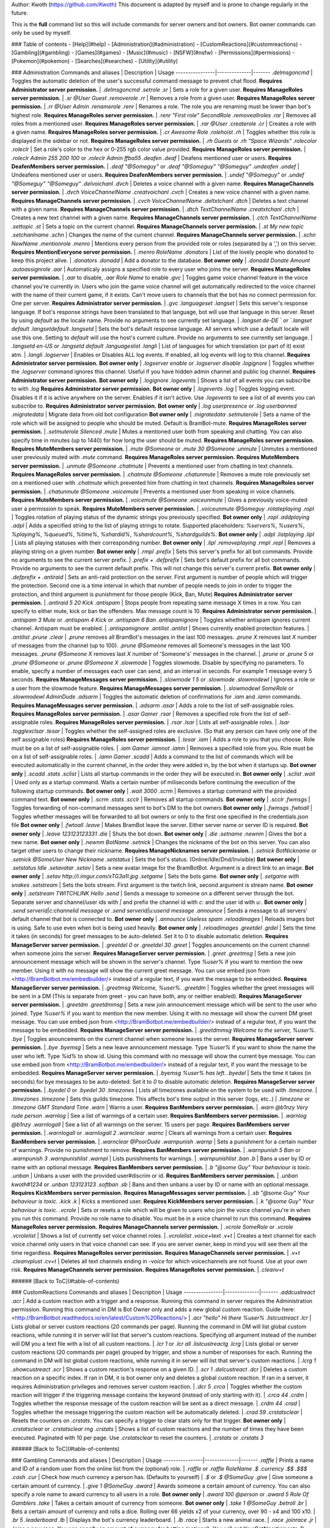 Author: Kwoth (https://github.com/Kwoth)
This document is adapted by myself and is prone to change regularly in the future.

This is the **full** command list so this will include commands for server owners and bot owners. Bot owner commands can only be used by myself.

### Table of contents
- [Help](#help)
- [Administration](#administration)
- [CustomReactions](#customreactions)
- [Gambling](#gambling)
- [Games](#games)
- [Music](#music)
- [NSFW](#nsfw)
- [Permissions](#permissions)
- [Pokemon](#pokemon)
- [Searches](#searches)
- [Utility](#utility)


### Administration  
Commands and aliases | Description | Usage
----------------|--------------|-------
`.delmsgoncmd` | Toggles the automatic deletion of the user's successful command message to prevent chat flood. **Requires Administrator server permission.** | `.delmsgoncmd`
`.setrole` `.sr` | Sets a role for a given user. **Requires ManageRoles server permission.** | `.sr @User Guest`
`.removerole` `.rr` | Removes a role from a given user. **Requires ManageRoles server permission.** | `.rr @User Admin`
`.renamerole` `.renr` | Renames a role. The role you are renaming must be lower than bot's highest role. **Requires ManageRoles server permission.** | `.renr "First role" SecondRole`
`.removeallroles` `.rar` | Removes all roles from a mentioned user. **Requires ManageRoles server permission.** | `.rar @User`
`.createrole` `.cr` | Creates a role with a given name. **Requires ManageRoles server permission.** | `.cr Awesome Role`
`.rolehoist` `.rh` | Toggles whether this role is displayed in the sidebar or not. **Requires ManageRoles server permission.** | `.rh Guests` or `.rh "Space Wizards"`
`.rolecolor` `.roleclr` | Set a role's color to the hex or 0-255 rgb color value provided. **Requires ManageRoles server permission.** | `.roleclr Admin 255 200 100` or `.roleclr Admin ffba55`
`.deafen` `.deaf` | Deafens mentioned user or users. **Requires DeafenMembers server permission.** | `.deaf "@Someguy"` or `.deaf "@Someguy" "@Someguy"`
`.undeafen` `.undef` | Undeafens mentioned user or users. **Requires DeafenMembers server permission.** | `.undef "@Someguy"` or `.undef "@Someguy" "@Someguy"`
`.delvoichanl` `.dvch` | Deletes a voice channel with a given name. **Requires ManageChannels server permission.** | `.dvch VoiceChannelName`
`.creatvoichanl` `.cvch` | Creates a new voice channel with a given name. **Requires ManageChannels server permission.** | `.cvch VoiceChannelName`
`.deltxtchanl` `.dtch` | Deletes a text channel with a given name. **Requires ManageChannels server permission.** | `.dtch TextChannelName`
`.creatxtchanl` `.ctch` | Creates a new text channel with a given name. **Requires ManageChannels server permission.** | `.ctch TextChannelName`
`.settopic` `.st` | Sets a topic on the current channel. **Requires ManageChannels server permission.** | `.st My new topic`
`.setchanlname` `.schn` | Changes the name of the current channel. **Requires ManageChannels server permission.** | `.schn NewName`
`.mentionrole` `.menro` | Mentions every person from the provided role or roles (separated by a ',') on this server. **Requires MentionEveryone server permission.** | `.menro RoleName`
`.donators` | List of the lovely people who donated to keep this project alive.  | `.donators`
`.donadd` | Add a donator to the database. **Bot owner only** | `.donadd Donate Amount`
`.autoassignrole` `.aar` | Automaticaly assigns a specified role to every user who joins the server. **Requires ManageRoles server permission.** | `.aar` to disable, `.aar Role Name` to enable
`.gvc` | Toggles game voice channel feature in the voice channel you're currently in. Users who join the game voice channel will get automatically redirected to the voice channel with the name of their current game, if it exists. Can't move users to channels that the bot has no connect permission for. One per server. **Requires Administrator server permission.** | `.gvc`
`.languageset` `.langset` | Sets this server's response language. If bot's response strings have been translated to that language, bot will use that language in this server. Reset by using `default` as the locale name. Provide no arguments to see currently set language.  | `.langset de-DE ` or `.langset default`
`.langsetdefault` `.langsetd` | Sets the bot's default response language. All servers which use a default locale will use this one. Setting to `default` will use the host's current culture. Provide no arguments to see currently set language.  | `.langsetd en-US` or `.langsetd default`
`.languageslist` `.langli` | List of languages for which translation (or part of it) exist atm.  | `.langli`
`.logserver` | Enables or Disables ALL log events. If enabled, all log events will log to this channel. **Requires Administrator server permission.** **Bot owner only** | `.logserver enable` or `.logserver disable`
`.logignore` | Toggles whether the `.logserver` command ignores this channel. Useful if you have hidden admin channel and public log channel. **Requires Administrator server permission.** **Bot owner only** | `.logignore`
`.logevents` | Shows a list of all events you can subscribe to with `.log` **Requires Administrator server permission.** **Bot owner only** | `.logevents`
`.log` | Toggles logging event. Disables it if it is active anywhere on the server. Enables if it isn't active. Use `.logevents` to see a list of all events you can subscribe to. **Requires Administrator server permission.** **Bot owner only** | `.log userpresence` or `.log userbanned`
`.migratedata` | Migrate data from old bot configuration **Bot owner only** | `.migratedata`
`.setmuterole` | Sets a name of the role which will be assigned to people who should be muted. Default is BramBot-mute. **Requires ManageRoles server permission.** | `.setmuterole Silenced`
`.mute` | Mutes a mentioned user both from speaking and chatting. You can also specify time in minutes (up to 1440) for how long the user should be muted. **Requires ManageRoles server permission.** **Requires MuteMembers server permission.** | `.mute @Someone` or `.mute 30 @Someone`
`.unmute` | Unmutes a mentioned user previously muted with `.mute` command. **Requires ManageRoles server permission.** **Requires MuteMembers server permission.** | `.unmute @Someone`
`.chatmute` | Prevents a mentioned user from chatting in text channels. **Requires ManageRoles server permission.** | `.chatmute @Someone`
`.chatunmute` | Removes a mute role previously set on a mentioned user with `.chatmute` which prevented him from chatting in text channels. **Requires ManageRoles server permission.** | `.chatunmute @Someone`
`.voicemute` | Prevents a mentioned user from speaking in voice channels. **Requires MuteMembers server permission.** | `.voicemute @Someone`
`.voiceunmute` | Gives a previously voice-muted user a permission to speak. **Requires MuteMembers server permission.** | `.voiceunmute @Someguy`
`.rotateplaying` `.ropl` | Toggles rotation of playing status of the dynamic strings you previously specified. **Bot owner only** | `.ropl`
`.addplaying` `.adpl` | Adds a specified string to the list of playing strings to rotate. Supported placeholders: `%servers%`, `%users%`, `%playing%`, `%queued%`, `%time%`, `%shardid%`, `%shardcount%`, `%shardguilds%`. **Bot owner only** | `.adpl`
`.listplaying` `.lipl` | Lists all playing statuses with their corresponding number. **Bot owner only** | `.lipl`
`.removeplaying` `.rmpl` `.repl` | Removes a playing string on a given number. **Bot owner only** | `.rmpl`
`.prefix` | Sets this server's prefix for all bot commands. Provide no arguments to see the current server prefix.  | `.prefix +`
`.defprefix` | Sets bot's default prefix for all bot commands. Provide no arguments to see the current default prefix. This will not change this server's current prefix. **Bot owner only** | `.defprefix +`
`.antiraid` | Sets an anti-raid protection on the server. First argument is number of people which will trigger the protection. Second one is a time interval in which that number of people needs to join in order to trigger the protection, and third argument is punishment for those people (Kick, Ban, Mute) **Requires Administrator server permission.** | `.antiraid 5 20 Kick`
`.antispam` | Stops people from repeating same message X times in a row. You can specify to either mute, kick or ban the offenders. Max message count is 10. **Requires Administrator server permission.** | `.antispam 3 Mute` or `.antispam 4 Kick` or `.antispam 6 Ban`
`.antispamignore` | Toggles whether antispam ignores current channel. Antispam must be enabled.  | `.antispamignore`
`.antilist` `.antilst` | Shows currently enabled protection features.  | `.antilist`
`.prune` `.clear` | `.prune` removes all BramBot's messages in the last 100 messages. `.prune X` removes last `X` number of messages from the channel (up to 100). `.prune @Someone` removes all Someone's messages in the last 100 messages. `.prune @Someone X` removes last `X` number of 'Someone's' messages in the channel.  | `.prune` or `.prune 5` or `.prune @Someone` or `.prune @Someone X`
`.slowmode` | Toggles slowmode. Disable by specifying no parameters. To enable, specify a number of messages each user can send, and an interval in seconds. For example 1 message every 5 seconds. **Requires ManageMessages server permission.** | `.slowmode 1 5` or `.slowmode`
`.slowmodewl` | Ignores a role or a user from the slowmode feature. **Requires ManageMessages server permission.** | `.slowmodewl SomeRole` or `.slowmodewl AdminDude`
`.adsarm` | Toggles the automatic deletion of confirmations for `.iam` and `.iamn` commands. **Requires ManageMessages server permission.** | `.adsarm`
`.asar` | Adds a role to the list of self-assignable roles. **Requires ManageRoles server permission.** | `.asar Gamer`
`.rsar` | Removes a specified role from the list of self-assignable roles. **Requires ManageRoles server permission.** | `.rsar`
`.lsar` | Lists all self-assignable roles.  | `.lsar`
`.togglexclsar` `.tesar` | Toggles whether the self-assigned roles are exclusive. (So that any person can have only one of the self assignable roles) **Requires ManageRoles server permission.** | `.tesar`
`.iam` | Adds a role to you that you choose. Role must be on a list of self-assignable roles.  | `.iam Gamer`
`.iamnot` `.iamn` | Removes a specified role from you. Role must be on a list of self-assignable roles.  | `.iamn Gamer`
`.scadd` | Adds a command to the list of commands which will be executed automatically in the current channel, in the order they were added in, by the bot when it startups up. **Bot owner only** | `.scadd .stats`
`.sclist` | Lists all startup commands in the order they will be executed in. **Bot owner only** | `.sclist`
`.wait` | Used only as a startup command. Waits a certain number of miliseconds before continuing the execution of the following startup commands. **Bot owner only** | `.wait 3000`
`.scrm` | Removes a startup command with the provided command text. **Bot owner only** | `.scrm .stats`
`.scclr` | Removes all startup commands. **Bot owner only** | `.scclr`
`.fwmsgs` | Toggles forwarding of non-command messages sent to bot's DM to the bot owners **Bot owner only** | `.fwmsgs`
`.fwtoall` | Toggles whether messages will be forwarded to all bot owners or only to the first one specified in the credentials.json file **Bot owner only** | `.fwtoall`
`.leave` | Makes BramBot leave the server. Either server name or server ID is required. **Bot owner only** | `.leave 123123123331`
`.die` | Shuts the bot down. **Bot owner only** | `.die`
`.setname` `.newnm` | Gives the bot a new name. **Bot owner only** | `.newnm BotName`
`.setnick` | Changes the nickname of the bot on this server. You can also target other users to change their nickname. **Requires ManageNicknames server permission.** | `.setnick BotNickname` or `.setnick @SomeUser New Nickname`
`.setstatus` | Sets the bot's status. (Online/Idle/Dnd/Invisible) **Bot owner only** | `.setstatus Idle`
`.setavatar` `.setav` | Sets a new avatar image for the BramBotBot. Argument is a direct link to an image. **Bot owner only** | `.setav http://i.imgur.com/xTG3a1I.jpg`
`.setgame` | Sets the bots game. **Bot owner only** | `.setgame with snakes`
`.setstream` | Sets the bots stream. First argument is the twitch link, second argument is stream name. **Bot owner only** | `.setstream TWITCHLINK Hello`
`.send` | Sends a message to someone on a different server through the bot.  Separate server and channel/user ids with `|` and prefix the channel id with `c:` and the user id with `u:`. **Bot owner only** | `.send serverid|c:channelid message` or `.send serverid|u:userid message`
`.announce` | Sends a message to all servers' default channel that bot is connected to. **Bot owner only** | `.announce Useless spam`
`.reloadimages` | Reloads images bot is using. Safe to use even when bot is being used heavily. **Bot owner only** | `.reloadimages`
`.greetdel` `.grdel` | Sets the time it takes (in seconds) for greet messages to be auto-deleted. Set it to 0 to disable automatic deletion. **Requires ManageServer server permission.** | `.greetdel 0` or `.greetdel 30`
`.greet` | Toggles anouncements on the current channel when someone joins the server. **Requires ManageServer server permission.** | `.greet`
`.greetmsg` | Sets a new join announcement message which will be shown in the server's channel. Type `%user%` if you want to mention the new member. Using it with no message will show the current greet message. You can use embed json from <http://BramBotbot.me/embedbuilder/> instead of a regular text, if you want the message to be embedded. **Requires ManageServer server permission.** | `.greetmsg Welcome, %user%.`
`.greetdm` | Toggles whether the greet messages will be sent in a DM (This is separate from greet - you can have both, any or neither enabled). **Requires ManageServer server permission.** | `.greetdm`
`.greetdmmsg` | Sets a new join announcement message which will be sent to the user who joined. Type `%user%` if you want to mention the new member. Using it with no message will show the current DM greet message. You can use embed json from <http://BramBotbot.me/embedbuilder/> instead of a regular text, if you want the message to be embedded. **Requires ManageServer server permission.** | `.greetdmmsg Welcome to the server, %user%`.
`.bye` | Toggles anouncements on the current channel when someone leaves the server. **Requires ManageServer server permission.** | `.bye`
`.byemsg` | Sets a new leave announcement message. Type `%user%` if you want to show the name the user who left. Type `%id%` to show id. Using this command with no message will show the current bye message. You can use embed json from <http://BramBotbot.me/embedbuilder/> instead of a regular text, if you want the message to be embedded. **Requires ManageServer server permission.** | `.byemsg %user% has left.`
`.byedel` | Sets the time it takes (in seconds) for bye messages to be auto-deleted. Set it to `0` to disable automatic deletion. **Requires ManageServer server permission.** | `.byedel 0` or `.byedel 30`
`.timezones` | Lists all timezones available on the system to be used with `.timezone`.  | `.timezones`
`.timezone` | Sets this guilds timezone. This affects bot's time output in this server (logs, etc..)  | `.timezone` or `.timezone GMT Standard Time`
`.warn` | Warns a user. **Requires BanMembers server permission.** | `.warn @b1nzy Very rude person`
`.warnlog` | See a list of warnings of a certain user. **Requires BanMembers server permission.** | `.warnlog @b1nzy`
`.warnlogall` | See a list of all warnings on the server. 15 users per page. **Requires BanMembers server permission.** | `.warnlogall` or `.warnlogall 2`
`.warnclear` `.warnc` | Clears all warnings from a certain user. **Requires BanMembers server permission.** | `.warnclear @PoorDude`
`.warnpunish` `.warnp` | Sets a punishment for a certain number of warnings. Provide no punishment to remove. **Requires BanMembers server permission.** | `.warnpunish 5 Ban` or `.warnpunish 3`
`.warnpunishlist` `.warnpl` | Lists punishments for warnings.  | `.warnpunishlist`
`.ban` `.b` | Bans a user by ID or name with an optional message. **Requires BanMembers server permission.** | `.b "@some Guy" Your behaviour is toxic.`
`.unban` | Unbans a user with the provided user#discrim or id. **Requires BanMembers server permission.** | `.unban kwoth#1234` or `.unban 123123123`
`.softban` `.sb` | Bans and then unbans a user by ID or name with an optional message. **Requires KickMembers server permission.** **Requires ManageMessages server permission.** | `.sb "@some Guy" Your behaviour is toxic.`
`.kick` `.k` | Kicks a mentioned user. **Requires KickMembers server permission.** | `.k "@some Guy" Your behaviour is toxic.`
`.vcrole` | Sets or resets a role which will be given to users who join the voice channel you're in when you run this command. Provide no role name to disable. You must be in a voice channel to run this command. **Requires ManageRoles server permission.** **Requires ManageChannels server permission.** | `.vcrole SomeRole` or `.vcrole`
`.vcrolelist` | Shows a list of currently set voice channel roles.  | `.vcrolelist`
`.voice+text` `.v+t` | Creates a text channel for each voice channel only users in that voice channel can see. If you are server owner, keep in mind you will see them all the time regardless. **Requires ManageRoles server permission.** **Requires ManageChannels server permission.** | `.v+t`
`.cleanvplust` `.cv+t` | Deletes all text channels ending in `-voice` for which voicechannels are not found. Use at your own risk. **Requires ManageChannels server permission.** **Requires ManageRoles server permission.** | `.cleanv+t`

###### [Back to ToC](#table-of-contents)

### CustomReactions  
Commands and aliases | Description | Usage
----------------|--------------|-------
`.addcustreact` `.acr` | Add a custom reaction with a trigger and a response. Running this command in server requires the Administration permission. Running this command in DM is Bot Owner only and adds a new global custom reaction. Guide here: <http://BramBotbot.readthedocs.io/en/latest/Custom%20Reactions/>  | `.acr "hello" Hi there %user%`
`.listcustreact` `.lcr` | Lists global or server custom reactions (20 commands per page). Running the command in DM will list global custom reactions, while running it in server will list that server's custom reactions. Specifying `all` argument instead of the number will DM you a text file with a list of all custom reactions.  | `.lcr 1` or `.lcr all`
`.listcustreactg` `.lcrg` | Lists global or server custom reactions (20 commands per page) grouped by trigger, and show a number of responses for each. Running the command in DM will list global custom reactions, while running it in server will list that server's custom reactions.  | `.lcrg 1`
`.showcustreact` `.scr` | Shows a custom reaction's response on a given ID.  | `.scr 1`
`.delcustreact` `.dcr` | Deletes a custom reaction on a specific index. If ran in DM, it is bot owner only and deletes a global custom reaction. If ran in a server, it requires Administration privileges and removes server custom reaction.  | `.dcr 5`
`.crca` | Toggles whether the custom reaction will trigger if the triggering message contains the keyword (instead of only starting with it).  | `.crca 44`
`.crdm` | Toggles whether the response message of the custom reaction will be sent as a direct message.  | `.crdm 44`
`.crad` | Toggles whether the message triggering the custom reaction will be automatically deleted.  | `.crad 59`
`.crstatsclear` | Resets the counters on `.crstats`. You can specify a trigger to clear stats only for that trigger. **Bot owner only** | `.crstatsclear` or `.crstatsclear rng`
`.crstats` | Shows a list of custom reactions and the number of times they have been executed. Paginated with 10 per page. Use `.crstatsclear` to reset the counters.  | `.crstats` or `.crstats 3`

###### [Back to ToC](#table-of-contents)

### Gambling  
Commands and aliases | Description | Usage
----------------|--------------|-------
`.raffle` | Prints a name and ID of a random user from the online list from the (optional) role.  | `.raffle` or `.raffle RoleName`
`.$` `.currency` `.$$` `.$$$` `.cash` `.cur` | Check how much currency a person has. (Defaults to yourself)  | `.$` or `.$ @SomeGuy`
`.give` | Give someone a certain amount of currency.  | `.give 1 @SomeGuy`
`.award` | Awards someone a certain amount of currency.  You can also specify a role name to award currency to all users in a role. **Bot owner only** | `.award 100 @person` or `.award 5 Role Of Gamblers`
`.take` | Takes a certain amount of currency from someone. **Bot owner only** | `.take 1 @SomeGuy`
`.betroll` `.br` | Bets a certain amount of currency and rolls a dice. Rolling over 66 yields x2 of your currency, over 90 - x4 and 100 x10.  | `.br 5`
`.leaderboard` `.lb` | Displays the bot's currency leaderboard.  | `.lb`
`.race` | Starts a new animal race.  | `.race`
`.joinrace` `.jr` | Joins a new race. You can specify an amount of currency for betting (optional). You will get YourBet*(participants-1) back if you win.  | `.jr` or `.jr 5`
`.startevent` | Starts one of the events seen on public BramBot. **Bot owner only** | `.startevent flowerreaction`
`.roll` | Rolls 0-100. If you supply a number `X` it rolls up to 30 normal dice. If you split 2 numbers with letter `d` (`xdy`) it will roll `X` dice from 1 to `y`. `Y` can be a letter 'F' if you want to roll fate dice instead of dnd.  | `.roll` or `.roll 7` or `.roll 3d5` or `.roll 5dF`
`.rolluo` | Rolls `X` normal dice (up to 30) unordered. If you split 2 numbers with letter `d` (`xdy`) it will roll `X` dice from 1 to `y`.  | `.rolluo` or `.rolluo 7` or `.rolluo 3d5`
`.nroll` | Rolls in a given range.  | `.nroll 5` (rolls 0-5) or `.nroll 5-15`
`.draw` | Draws a card from this server's deck. You can draw up to 10 cards by supplying a number of cards to draw.  | `.draw` or `.draw 5`
`.drawnew` | Draws a card from the NEW deck of cards. You can draw up to 10 cards by supplying a number of cards to draw.  | `.drawnew` or `.drawnew 5`
`.deckshuffle` `.dsh` | Reshuffles all cards back into the deck.  | `.dsh`
`.flip` | Flips coin(s) - heads or tails, and shows an image.  | `.flip` or `.flip 3`
`.betflip` `.bf` | Bet to guess will the result be heads or tails. Guessing awards you 1.95x the currency you've bet (rounded up). Multiplier can be changed by the bot owner.  | `.bf 5 heads` or `.bf 3 t`
`.shop` | Lists this server's administrators' shop. Paginated.  | `.shop` or `.shop 2`
`.buy` | Buys an item from the shop on a given index. If buying items, make sure that the bot can DM you.  | `.buy 2`
`.shopadd` | Adds an item to the shop by specifying type price and name. Available types are role and list. **Requires Administrator server permission.** | `.shopadd role 1000 Rich`
`.shoplistadd` | Adds an item to the list of items for sale in the shop entry given the index. You usually want to run this command in the secret channel, so that the unique items are not leaked. **Requires Administrator server permission.** | `.shoplistadd 1 Uni-que-Steam-Key`
`.shoprem` `.shoprm` | Removes an item from the shop by its ID. **Requires Administrator server permission.** | `.shoprm 1`
`.slotstats` | Shows the total stats of the slot command for this bot's session. **Bot owner only** | `.slotstats`
`.slottest` | Tests to see how much slots payout for X number of plays. **Bot owner only** | `.slottest 1000`
`.slot` | Play BramBot slots. Max bet is 9999. 1.5 second cooldown per user.  | `.slot 5`
`.claimwaifu` `.claim` | Claim a waifu for yourself by spending currency.  You must spend at least 10% more than her current value unless she set `.affinity` towards you.  | `.claim 50 @Himesama`
`.divorce` | Releases your claim on a specific waifu. You will get some of the money you've spent back unless that waifu has an affinity towards you. 6 hours cooldown.  | `.divorce @CheatingSloot`
`.affinity` | Sets your affinity towards someone you want to be claimed by. Setting affinity will reduce their `.claim` on you by 20%. You can leave second argument empty to clear your affinity. 30 minutes cooldown.  | `.affinity @MyHusband` or `.affinity`
`.waifus` `.waifulb` | Shows top 9 waifus. You can specify another page to show other waifus.  | `.waifus` or `.waifulb 3`
`.waifuinfo` `.waifustats` | Shows waifu stats for a target person. Defaults to you if no user is provided.  | `.waifuinfo @MyCrush` or `.waifuinfo`
`.waifugift` `.gift` `.gifts` | Gift an item to someone. This will increase their waifu value by 50% of the gifted item's value if they don't have affinity set towards you, or 100% if they do. Provide no arguments to see a list of items that you can gift.  | `.gifts` or `.gift Rose @Himesama`
`.wheeloffortune` `.wheel` | Bets a certain amount of currency on the wheel of fortune. Wheel can stop on one of many different multipliers. Won amount is rounded down to the nearest whole number.  | `.wheel 10`

###### [Back to ToC](#table-of-contents)

### Games  
Commands and aliases | Description | Usage
----------------|--------------|-------
`.choose` | Chooses a thing from a list of things  | `.choose Get up;Sleep;Sleep more`
`.8ball` | Ask the 8ball a yes/no question.  | `.8ball should I do something`
`.rps` | Play a game of Rocket-Paperclip-Scissors with BramBot.  | `.rps scissors`
`.rategirl` | Use the universal hot-crazy wife zone matrix to determine the girl's worth. It is everything young men need to know about women. At any moment in time, any woman you have previously located on this chart can vanish from that location and appear anywhere else on the chart.  | `.rategirl @SomeGurl`
`.linux` | Prints a customizable Linux interjection  | `.linux Spyware Windows`
`.leet` | Converts a text to leetspeak with 6 (1-6) severity levels  | `.leet 3 Hello`
`.acrophobia` `.acro` | Starts an Acrophobia game. Second argument is optional round length in seconds. (default is 60)  | `.acro` or `.acro 30`
`.cleverbot` | Toggles cleverbot session. When enabled, the bot will reply to messages starting with bot mention in the server. Custom reactions starting with %mention% won't work if cleverbot is enabled. **Requires ManageMessages server permission.** | `.cleverbot`
`.connect4` `.con4` | Creates or joins an existing connect4 game. 2 players are required for the game. Objective of the game is to get 4 of your pieces next to each other in a vertical, horizontal or diagonal line.  | `.connect4`
`.hangmanlist` | Shows a list of hangman term types.  | `.hangmanlist`
`.hangman` | Starts a game of hangman in the channel. Use `.hangmanlist` to see a list of available term types. Defaults to 'all'.  | `.hangman` or `.hangman movies`
`.hangmanstop` | Stops the active hangman game on this channel if it exists.  | `.hangmanstop`
`.nunchi` | Creates or joins an existing nunchi game. Users have to count up by 1 from the starting number shown by the bot. If someone makes a mistake (types an incorrent number, or repeats the same number) they are out of the game and a new round starts without them.  Minimum 3 users required.  | `.nunchi`
`.pick` | Picks the currency planted in this channel. 60 seconds cooldown.  | `.pick`
`.plant` | Spend an amount of currency to plant it in this channel. Default is 1. (If bot is restarted or crashes, the currency will be lost)  | `.plant` or `.plant 5`
`.gencurrency` `.gc` | Toggles currency generation on this channel. Every posted message will have chance to spawn currency. Chance is specified by the Bot Owner. (default is 2%) **Requires ManageMessages server permission.** | `.gc`
`.poll` `.ppoll` | Creates a public poll which requires users to type a number of the voting option in the channel command is ran in. **Requires ManageMessages server permission.** | `.ppoll Question?;Answer1;Answ 2;A_3`
`.pollstats` | Shows the poll results without stopping the poll on this server. **Requires ManageMessages server permission.** | `.pollstats`
`.pollend` | Stops active poll on this server and prints the results in this channel. **Requires ManageMessages server permission.** | `.pollend`
`.typestart` | Starts a typing contest.  | `.typestart`
`.typestop` | Stops a typing contest on the current channel.  | `.typestop`
`.typeadd` | Adds a new article to the typing contest. **Bot owner only** | `.typeadd wordswords`
`.typelist` | Lists added typing articles with their IDs. 15 per page.  | `.typelist` or `.typelist 3`
`.typedel` | Deletes a typing article given the ID. **Bot owner only** | `.typedel 3`
`.tictactoe` `.ttt` | Starts a game of tic tac toe. Another user must run the command in the same channel in order to accept the challenge. Use numbers 1-9 to play. 15 seconds per move.  | .ttt
`.trivia` `.t` | Starts a game of trivia. You can add `nohint` to prevent hints. First player to get to 10 points wins by default. You can specify a different number. 30 seconds per question.  | `.t` or `.t 5 nohint`
`.tl` | Shows a current trivia leaderboard.  | `.tl`
`.tq` | Quits current trivia after current question.  | `.tq`

###### [Back to ToC](#table-of-contents)

### Help  
Commands and aliases | Description | Usage
----------------|--------------|-------
`.modules` `.mdls` | Lists all bot modules.  | `.modules`
`.commands` `.cmds` | List all of the bot's commands from a certain module. You can either specify the full name or only the first few letters of the module name.  | `.commands Administration` or `.cmds Admin`
`.help` `.h` | Either shows a help for a single command, or DMs you help link if no arguments are specified.  | `.h .cmds` or `.h`
`.hgit` | Generates the commandlist.md file. **Bot owner only** | `.hgit`
`.readme` `.guide` | Sends a readme and a guide links to the channel.  | `.readme` or `.guide`
`.donate` | Instructions for helping the project financially.  | `.donate`

###### [Back to ToC](#table-of-contents)

### Music  
Commands and aliases | Description | Usage
----------------|--------------|-------
`.play` `.start` | If no arguments are specified, acts as `.next 1` command. If you specify a song number, it will jump to that song. If you specify a search query, acts as a `.q` command  | `.play` or `.play 5` or `.play Dream Of Venice`
`.queue` `.q` `.yq` | Queue a song using keywords or a link. Bot will join your voice channel. **You must be in a voice channel**.  | `.q Dream Of Venice`
`.queuenext` `.qn` | Works the same as `.queue` command, except it enqueues the new song after the current one. **You must be in a voice channel**.  | `.qn Dream Of Venice`
`.queuesearch` `.qs` `.yqs` | Search for top 5 youtube song result using keywords, and type the index of the song to play that song. Bot will join your voice channel. **You must be in a voice channel**.  | `.qs Dream Of Venice`
`.listqueue` `.lq` | Lists 10 currently queued songs per page. Default page is 1.  | `.lq` or `.lq 2`
`.next` `.n` | Goes to the next song in the queue. You have to be in the same voice channel as the bot. You can skip multiple songs, but in that case songs will not be requeued if .rcs or .rpl is enabled.  | `.n` or `.n 5`
`.stop` `.s` | Stops the music and preserves the current song index. Stays in the channel.  | `.s`
`.destroy` `.d` | Completely stops the music and unbinds the bot from the channel. (may cause weird behaviour)  | `.d`
`.pause` `.p` | Pauses or Unpauses the song.  | `.p`
`.volume` `.vol` | Sets the music playback volume (0-100%)  | `.vol 50`
`.defvol` `.dv` | Sets the default music volume when music playback is started (0-100). Persists through restarts.  | `.dv 80`
`.songremove` `.srm` | Remove a song by its # in the queue, or 'all' to remove all songs from the queue and reset the song index.  | `.srm 5`
`.playlists` `.pls` | Lists all playlists. Paginated, 20 per page. Default page is 0.  | `.pls 1`
`.deleteplaylist` `.delpls` | Deletes a saved playlist. Works only if you made it or if you are the bot owner.  | `.delpls animu-5`
`.save` | Saves a playlist under a certain name. Playlist name must be no longer than 20 characters and must not contain dashes.  | `.save classical1`
`.load` | Loads a saved playlist using its ID. Use `.pls` to list all saved playlists and `.save` to save new ones.  | `.load 5`
`.fairplay` `.fp` | Toggles fairplay. While enabled, the bot will prioritize songs from users who didn't have their song recently played instead of the song's position in the queue.  | `.fp`
`.songautodelete` `.sad` | Toggles whether the song should be automatically removed from the music queue when it finishes playing.  | `.sad`
`.soundcloudqueue` `.sq` | Queue a soundcloud song using keywords. Bot will join your voice channel. **You must be in a voice channel**.  | `.sq Dream Of Venice`
`.soundcloudpl` `.scpl` | Queue a Soundcloud playlist using a link.  | `.scpl soundcloudseturl`
`.nowplaying` `.np` | Shows the song that the bot is currently playing.  | `.np`
`.shuffle` `.sh` `.plsh` | Shuffles the current playlist.  | `.plsh`
`.playlist` `.pl` | Queues up to 500 songs from a youtube playlist specified by a link, or keywords.  | `.pl playlist link or name`
`.radio` `.ra` | Queues a radio stream from a link. It can be a direct mp3 radio stream, .m3u, .pls .asx or .xspf (Usage Video: <https://streamable.com/al54>)  | `.ra radio link here`
`.local` `.lo` | Queues a local file by specifying a full path. **Bot owner only** | `.lo C:/music/mysong.mp3`
`.localplaylst` `.lopl` | Queues all songs from a directory. **Bot owner only** | `.lopl C:/music/classical`
`.move` `.mv` | Moves the bot to your voice channel. (works only if music is already playing)  | `.mv`
`.movesong` `.ms` | Moves a song from one position to another.  | `.ms 5>3`
`.setmaxqueue` `.smq` | Sets a maximum queue size. Supply 0 or no argument to have no limit.  | `.smq 50` or `.smq`
`.setmaxplaytime` `.smp` | Sets a maximum number of seconds (>14) a song can run before being skipped automatically. Set 0 to have no limit.  | `.smp 0` or `.smp 270`
`.reptcursong` `.rcs` | Toggles repeat of current song.  | `.rcs`
`.rpeatplaylst` `.rpl` | Toggles repeat of all songs in the queue (every song that finishes is added to the end of the queue).  | `.rpl`
`.autoplay` `.ap` | Toggles autoplay - When the song is finished, automatically queue a related Youtube song. (Works only for Youtube songs and when queue is empty)  | `.ap`
`.setmusicchannel` `.smch` | Sets the current channel as the default music output channel. This will output playing, finished, paused and removed songs to that channel instead of the channel where the first song was queued in. **Requires ManageMessages server permission.** | `.smch`

###### [Back to ToC](#table-of-contents)

### NSFW  
Commands and aliases | Description | Usage
----------------|--------------|-------
`.hentai` | Shows a hentai image from a random website (gelbooru or danbooru or konachan or atfbooru or yandere) with a given tag. Tag is optional but preferred. Only 1 tag allowed.  | `.hentai yuri`
`.autohentai` | Posts a hentai every X seconds with a random tag from the provided tags. Use `|` to separate tags. 20 seconds minimum. Provide no arguments to disable. **Requires ManageMessages channel permission.** | `.autohentai 30 yuri|tail|long_hair` or `.autohentai`
`.hentaibomb` | Shows a total 5 images (from gelbooru, danbooru, konachan, yandere and atfbooru). Tag is optional but preferred.  | `.hentaibomb yuri`
`.yandere` | Shows a random image from yandere with a given tag. Tag is optional but preferred. (multiple tags are appended with +)  | `.yandere tag1+tag2`
`.konachan` | Shows a random hentai image from konachan with a given tag. Tag is optional but preferred.  | `.konachan yuri`
`.e621` | Shows a random hentai image from e621.net with a given tag. Tag is optional but preferred. Use spaces for multiple tags.  | `.e621 yuri kissing`
`.rule34` | Shows a random image from rule34.xx with a given tag. Tag is optional but preferred. (multiple tags are appended with +)  | `.rule34 yuri+kissing`
`.danbooru` | Shows a random hentai image from danbooru with a given tag. Tag is optional but preferred. (multiple tags are appended with +)  | `.danbooru yuri+kissing`
`.gelbooru` | Shows a random hentai image from gelbooru with a given tag. Tag is optional but preferred. (multiple tags are appended with +)  | `.gelbooru yuri+kissing`
`.boobs` | Real adult content.  | `.boobs`
`.butts` `.ass` `.butt` | Real adult content.  | `.butts` or `.ass`
`.nsfwtagbl` `.nsfwtbl` | Toggles whether the tag is blacklisted or not in nsfw searches. Provide no parameters to see the list of blacklisted tags.  | `.nsfwtbl poop`

###### [Back to ToC](#table-of-contents)

### Permissions  
Commands and aliases | Description | Usage
----------------|--------------|-------
`.verbose` `.v` | Sets whether to show when a command/module is blocked.  | `.verbose true`
`.permrole` `.pr` | Sets a role which can change permissions. Supply no parameters to see the current one. Default is 'BramBot'.  | `.pr role`
`.listperms` `.lp` | Lists whole permission chain with their indexes. You can specify an optional page number if there are a lot of permissions.  | `.lp` or `.lp 3`
`.removeperm` `.rp` | Removes a permission from a given position in the Permissions list.  | `.rp 1`
`.moveperm` `.mp` | Moves permission from one position to another in the Permissions list.  | `.mp 2 4`
`.srvrcmd` `.sc` | Sets a command's permission at the server level.  | `.sc "command name" disable`
`.srvrmdl` `.sm` | Sets a module's permission at the server level.  | `.sm ModuleName enable`
`.usrcmd` `.uc` | Sets a command's permission at the user level.  | `.uc "command name" enable SomeUsername`
`.usrmdl` `.um` | Sets a module's permission at the user level.  | `.um ModuleName enable SomeUsername`
`.rolecmd` `.rc` | Sets a command's permission at the role level.  | `.rc "command name" disable MyRole`
`.rolemdl` `.rm` | Sets a module's permission at the role level.  | `.rm ModuleName enable MyRole`
`.chnlcmd` `.cc` | Sets a command's permission at the channel level.  | `.cc "command name" enable SomeChannel`
`.chnlmdl` `.cm` | Sets a module's permission at the channel level.  | `.cm ModuleName enable SomeChannel`
`.allchnlmdls` `.acm` | Enable or disable all modules in a specified channel.  | `.acm enable #SomeChannel`
`.allrolemdls` `.arm` | Enable or disable all modules for a specific role.  | `.arm [enable/disable] MyRole`
`.allusrmdls` `.aum` | Enable or disable all modules for a specific user.  | `.aum enable @someone`
`.allsrvrmdls` `.asm` | Enable or disable all modules for your server.  | `.asm [enable/disable]`
`.ubl` | Either [add]s or [rem]oves a user specified by a Mention or an ID from a blacklist. **Bot owner only** | `.ubl add @SomeUser` or `.ubl rem 12312312313`
`.cbl` | Either [add]s or [rem]oves a channel specified by an ID from a blacklist. **Bot owner only** | `.cbl rem 12312312312`
`.sbl` | Either [add]s or [rem]oves a server specified by a Name or an ID from a blacklist. **Bot owner only** | `.sbl add 12312321312` or `.sbl rem SomeTrashServer`
`.cmdcooldown` `.cmdcd` | Sets a cooldown per user for a command. Set it to 0 to remove the cooldown.  | `.cmdcd "some cmd" 5`
`.allcmdcooldowns` `.acmdcds` | Shows a list of all commands and their respective cooldowns.  | `.acmdcds`
`.srvrfilterinv` `.sfi` | Toggles automatic deletion of invites posted in the server. Does not affect the Bot Owner.  | `.sfi`
`.chnlfilterinv` `.cfi` | Toggles automatic deletion of invites posted in the channel. Does not negate the `.srvrfilterinv` enabled setting. Does not affect the Bot Owner.  | `.cfi`
`.srvrfilterwords` `.sfw` | Toggles automatic deletion of messages containing filtered words on the server. Does not affect the Bot Owner.  | `.sfw`
`.chnlfilterwords` `.cfw` | Toggles automatic deletion of messages containing filtered words on the channel. Does not negate the `.srvrfilterwords` enabled setting. Does not affect the Bot Owner.  | `.cfw`
`.fw` | Adds or removes (if it exists) a word from the list of filtered words. Use`.sfw` or `.cfw` to toggle filtering.  | `.fw poop`
`.lstfilterwords` `.lfw` | Shows a list of filtered words.  | `.lfw`
`.listglobalperms` `.lgp` | Lists global permissions set by the bot owner. **Bot owner only** | `.lgp`
`.globalmodule` `.gmod` | Toggles whether a module can be used on any server. **Bot owner only** | `.gmod nsfw`
`.globalcommand` `.gcmd` | Toggles whether a command can be used on any server. **Bot owner only** | `.gcmd .stats`
`.resetperms` | Resets the bot's permissions module on this server to the default value. **Requires Administrator server permission.** | `.resetperms`
`.resetglobalperms` | Resets global permissions set by bot owner. **Bot owner only** | `.resetglobalperms`

###### [Back to ToC](#table-of-contents)

### Pokemon  
Commands and aliases | Description | Usage
----------------|--------------|-------
`.attack` | Attacks a target with the given move. Use `.movelist` to see a list of moves your type can use.  | `.attack "vine whip" @someguy`
`.movelist` `.ml` | Lists the moves you are able to use  | `.ml`
`.heal` | Heals someone. Revives those who fainted. Costs a BramBotFlower.   | `.heal @someone`
`.type` | Get the poketype of the target.  | `.type @someone`
`.settype` | Set your poketype. Costs a BramBotFlower. Provide no arguments to see a list of available types.  | `.settype fire` or `.settype`

###### [Back to ToC](#table-of-contents)

### Searches  
Commands and aliases | Description | Usage
----------------|--------------|-------
`.lolban` | Shows top banned champions ordered by ban rate.  | `.lolban`
`.weather` `.we` | Shows weather data for a specified city. You can also specify a country after a comma.  | `.we Moscow, RU`
`.time` | Shows the current time and timezone in the specified location.  | `.time London, UK`
`.youtube` `.yt` | Searches youtubes and shows the first result  | `.yt query`
`.imdb` `.omdb` | Queries omdb for movies or series, show first result.  | `.imdb Batman vs Superman`
`.randomcat` `.meow` | Shows a random cat image.  | `.meow`
`.randomdog` `.woof` | Shows a random dog image.  | `.woof`
`.image` `.img` | Pulls the first image found using a search parameter. Use `.rimg` for different results.  | `.img cute kitten`
`.randomimage` `.rimg` | Pulls a random image using a search parameter.  | `.rimg cute kitten`
`.lmgtfy` | Google something for an idiot.  | `.lmgtfy query`
`.shorten` | Attempts to shorten an URL, if it fails, returns the input URL.  | `.shorten https://google.com`
`.google` `.g` | Get a Google search link for some terms.  | `.google query`
`.magicthegathering` `.mtg` | Searches for a Magic The Gathering card.  | `.magicthegathering about face` or `.mtg about face`
`.hearthstone` `.hs` | Searches for a Hearthstone card and shows its image. Takes a while to complete.  | `.hs Ysera`
`.yodify` `.yoda` | Translates your normal sentences into Yoda styled sentences!  | `.yoda my feelings hurt`
`.urbandict` `.ud` | Searches Urban Dictionary for a word.  | `.ud Pineapple`
`.define` `.def` | Finds a definition of a word.  | `.def heresy`
`.#` | Searches Tagdef.com for a hashtag.  | `.# ff`
`.catfact` | Shows a random catfact from <http://catfacts-api.appspot.com/api/facts>  | `.catfact`
`.revav` | Returns a Google reverse image search for someone's avatar.  | `.revav @SomeGuy`
`.revimg` | Returns a Google reverse image search for an image from a link.  | `.revimg Image link`
`.safebooru` | Shows a random image from safebooru with a given tag. Tag is optional but preferred. (multiple tags are appended with +)  | `.safebooru yuri+kissing`
`.wikipedia` `.wiki` | Gives you back a wikipedia link  | `.wiki query`
`.color` | Shows you what color corresponds to that hex.  | `.color 00ff00`
`.videocall` | Creates a private <http://www.appear.in> video call link for you and other mentioned people. The link is sent to mentioned people via a private message.  | `.videocall "@the First" "@Xyz"`
`.avatar` `.av` | Shows a mentioned person's avatar.  | `.av @SomeGuy`
`.wikia` | Gives you back a wikia link  | `.wikia mtg Vigilance` or `.wikia mlp Dashy`
`.mal` | Shows basic info from a MyAnimeList profile.  | `.mal straysocks`
`.anime` `.ani` `.aq` | Queries anilist for an anime and shows the first result.  | `.ani aquarion evol`
`.manga` `.mang` `.mq` | Queries anilist for a manga and shows the first result.  | `.mq Shingeki no kyojin`
`.yomama` `.ym` | Shows a random joke from <http://api.yomomma.info/>  | `.ym`
`.randjoke` `.rj` | Shows a random joke from <http://tambal.azurewebsites.net/joke/random>  | `.rj`
`.chucknorris` `.cn` | Shows a random Chuck Norris joke from <http://api.icndb.com/jokes/random/>  | `.cn`
`.wowjoke` | Get one of Kwoth's penultimate WoW jokes.  | `.wowjoke`
`.magicitem` `.mi` | Shows a random magic item from <https://1d4chan.org/wiki/List_of_/tg/%27s_magic_items>  | `.mi`
`.memelist` | Pulls a list of memes you can use with `.memegen` from http://memegen.link/templates/  | `.memelist`
`.memegen` | Generates a meme from memelist with top and bottom text.  | `.memegen biw "gets iced coffee" "in the winter"`
`.osu` | Shows osu stats for a player.  | `.osu Name` or `.osu Name taiko`
`.osub` | Shows information about an osu beatmap.  | `.osub https://osu.ppy.sh/s/127712`
`.osu5` | Displays a user's top 5 plays.  | `.osu5 Name`
`.overwatch` `.ow` | Show's basic stats on a player (competitive rank, playtime, level etc) Region codes are: `eu` `us` `cn` `kr`  | `.ow us Battletag#1337` or  `.overwatch eu Battletag#2016`
`.placelist` | Shows the list of available tags for the `.place` command.  | `.placelist`
`.place` | Shows a placeholder image of a given tag. Use `.placelist` to see all available tags. You can specify the width and height of the image as the last two optional arguments.  | `.place Cage` or `.place steven 500 400`
`.pokemon` `.poke` | Searches for a pokemon.  | `.poke Sylveon`
`.pokemonability` `.pokeab` | Searches for a pokemon ability.  | `.pokeab overgrow`
`.smashcast` `.hb` | Notifies this channel when a certain user starts streaming. **Requires ManageMessages server permission.** | `.smashcast SomeStreamer`
`.twitch` `.tw` | Notifies this channel when a certain user starts streaming. **Requires ManageMessages server permission.** | `.twitch SomeStreamer`
`.mixer` `.bm` | Notifies this channel when a certain user starts streaming. **Requires ManageMessages server permission.** | `.mixer SomeStreamer`
`.liststreams` `.ls` | Lists all streams you are following on this server.  | `.ls`
`.removestream` `.rms` | Removes notifications of a certain streamer from a certain platform on this channel. **Requires ManageMessages server permission.** | `.rms Twitch SomeGuy` or `.rms mixer SomeOtherGuy`
`.checkstream` `.cs` | Checks if a user is online on a certain streaming platform.  | `.cs twitch MyFavStreamer`
`.translate` `.trans` | Translates from>to text. From the given language to the destination language.  | `.trans en>fr Hello`
`.autotrans` `.at` | Starts automatic translation of all messages by users who set their `.atl` in this channel. You can set "del" argument to automatically delete all translated user messages. **Requires Administrator server permission.** **Bot owner only** | `.at` or `.at del`
`.autotranslang` `.atl` | Sets your source and target language to be used with `.at`. Specify no arguments to remove previously set value.  | `.atl en>fr`
`.translangs` | Lists the valid languages for translation.  | `.translangs`
`.xkcd` | Shows a XKCD comic. No arguments will retrieve random one. Number argument will retrieve a specific comic, and "latest" will get the latest one.  | `.xkcd` or `.xkcd 1400` or `.xkcd latest`

###### [Back to ToC](#table-of-contents)

### Utility  
Commands and aliases | Description | Usage
----------------|--------------|-------
`.togethertube` `.totube` | Creates a new room on <https://togethertube.com> and shows the link in the chat.  | `.totube`
`.whosplaying` `.whpl` | Shows a list of users who are playing the specified game.  | `.whpl Overwatch`
`.inrole` | Lists every person from the specified role on this server. You can use role ID, role name.  | `.inrole Some Role`
`.checkmyperms` | Checks your user-specific permissions on this channel.  | `.checkmyperms`
`.userid` `.uid` | Shows user ID.  | `.uid` or `.uid @SomeGuy`
`.channelid` `.cid` | Shows current channel ID.  | `.cid`
`.serverid` `.sid` | Shows current server ID.  | `.sid`
`.roles` | List roles on this server or a roles of a specific user if specified. Paginated, 20 roles per page.  | `.roles 2` or `.roles @Someone`
`.channeltopic` `.ct` | Sends current channel's topic as a message.  | `.ct`
`.createinvite` `.crinv` | Creates a new invite which has infinite max uses and never expires. **Requires CreateInstantInvite channel permission.** | `.crinv`
`.shardstats` | Stats for shards. Paginated with 25 shards per page.  | `.shardstats` or `.shardstats 2`
`.stats` | Shows some basic stats for BramBot.  | `.stats`
`.showemojis` `.se` | Shows a name and a link to every SPECIAL emoji in the message.  | `.se A message full of SPECIAL emojis`
`.listservers` | Lists servers the bot is on with some basic info. 15 per page. **Bot owner only** | `.listservers 3`
`.savechat` | Saves a number of messages to a text file and sends it to you. **Bot owner only** | `.savechat 150`
`.ping` | Ping the bot to see if there are latency issues.  | `.ping`
`.botconfigedit` `.bce` | Sets one of available bot config settings to a specified value. Use the command without any parameters to get a list of available settings. **Bot owner only** | `.bce CurrencyName b1nzy` or `.bce`
`.calculate` `.calc` | Evaluate a mathematical expression.  | `.calc 1+1`
`.calcops` | Shows all available operations in the `.calc` command  | `.calcops`
`.alias` `.cmdmap` | Create a custom alias for a certain BramBot command. Provide no alias to remove the existing one. **Requires Administrator server permission.** | `.alias allin $bf 100 h` or `.alias "linux thingy" >loonix Spyware Windows`
`.aliaslist` `.cmdmaplist` `.aliases` | Shows the list of currently set aliases. Paginated.  | `.aliaslist` or `.aliaslist 3`
`.serverinfo` `.sinfo` | Shows info about the server the bot is on. If no server is supplied, it defaults to current one.  | `.sinfo Some Server`
`.channelinfo` `.cinfo` | Shows info about the channel. If no channel is supplied, it defaults to current one.  | `.cinfo #some-channel`
`.userinfo` `.uinfo` | Shows info about the user. If no user is supplied, it defaults a user running the command.  | `.uinfo @SomeUser`
`.activity` | Checks for spammers. **Bot owner only** | `.activity`
`.parewrel` | Forces the update of the list of patrons who are eligible for the reward. **Bot owner only** | `.parewrel`
`.clparew` | Claim patreon rewards. If you're subscribed to bot owner's patreon you can use this command to claim your rewards - assuming bot owner did setup has their patreon key.  | `.clparew`
`.listquotes` `.liqu` | Lists all quotes on the server ordered alphabetically. 15 Per page.  | `.liqu` or `.liqu 3`
`...` | Shows a random quote with a specified name.  | `... abc`
`.qsearch` | Shows a random quote for a keyword that contains any text specified in the search.  | `.qsearch keyword text`
`.quoteid` `.qid` | Displays the quote with the specified ID number. Quote ID numbers can be found by typing `.liqu [num]` where `[num]` is a number of a page which contains 15 quotes.  | `.qid 123456`
`..` | Adds a new quote with the specified name and message.  | `.. sayhi Hi`
`.quotedel` `.qdel` | Deletes a quote with the specified ID. You have to be either server Administrator or the creator of the quote to delete it.  | `.qdel 123456`
`.delallq` `.daq` | Deletes all quotes on a specified keyword. **Requires Administrator server permission.** | `.delallq kek`
`.remind` | Sends a message to you or a channel after certain amount of time. First argument is `me`/`here`/'channelname'. Second argument is time in a descending order (mo>w>d>h>m) example: 1w5d3h10m. Third argument is a (multiword) message.  | `.remind me 1d5h Do something` or `.remind #general 1m Start now!`
`.remindtemplate` | Sets message for when the remind is triggered.  Available placeholders are `%user%` - user who ran the command, `%message%` - Message specified in the remind, `%target%` - target channel of the remind. **Bot owner only** | `.remindtemplate %user%, do %message%!`
`.repeatinvoke` `.repinv` | Immediately shows the repeat message on a certain index and restarts its timer. **Requires ManageMessages server permission.** | `.repinv 1`
`.repeatremove` `.reprm` | Removes a repeating message on a specified index. Use `.repeatlist` to see indexes. **Requires ManageMessages server permission.** | `.reprm 2`
`.repeat` | Repeat a message every `X` minutes in the current channel. You can instead specify time of day for the message to be repeated at daily (make sure you've set your server's timezone). You can have up to 5 repeating messages on the server in total. **Requires ManageMessages server permission.** | `.repeat 5 Hello there` or `.repeat 17:30 tea time`
`.repeatlist` `.replst` | Shows currently repeating messages and their indexes. **Requires ManageMessages server permission.** | `.repeatlist`
`.streamrole` | Sets a role which is monitored for streamers (FromRole), and a role to add if a user from 'FromRole' is streaming (AddRole). When a user from 'FromRole' starts streaming, they will receive an 'AddRole'. Provide no arguments to disable **Requires ManageRoles server permission.** | `.streamrole "Eligible Streamers" "Featured Streams"`
`.streamrolekw` `.srkw` | Sets keyword which is required in the stream's title in order for the streamrole to apply. Provide no keyword in order to reset. **Requires ManageRoles server permission.** | `.srkw` or `.srkw PUBG`
`.streamrolebl` `.srbl` | Adds or removes a blacklisted user. Blacklisted users will never receive the stream role. **Requires ManageRoles server permission.** | `.srbl add @b1nzy#1234` or `.srbl rem @b1nzy#1234`
`.streamrolewl` `.srwl` | Adds or removes a whitelisted user. Whitelisted users will receive the stream role even if they don't have the specified keyword in their stream title. **Requires ManageRoles server permission.** | `.srwl add @b1nzy#1234` or `.srwl rem @b1nzy#1234`
`.convertlist` | List of the convertible dimensions and currencies.  | `.convertlist`
`.convert` | Convert quantities. Use `.convertlist` to see supported dimensions and currencies.  | `.convert m km 1000`
`.verboseerror` `.ve` | Toggles whether the bot should print command errors when a command is incorrectly used. **Requires ManageMessages server permission.** | `.ve`
